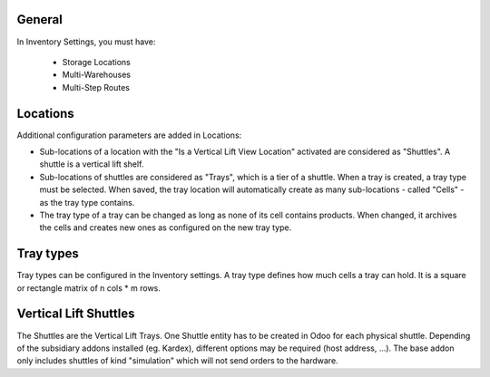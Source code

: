 General
~~~~~~~

In Inventory Settings, you must have:

 * Storage Locations
 * Multi-Warehouses
 * Multi-Step Routes

Locations
~~~~~~~~~

Additional configuration parameters are added in Locations:

* Sub-locations of a location with the "Is a Vertical Lift View Location"
  activated are considered as "Shuttles". A shuttle is a vertical lift shelf.
* Sub-locations of shuttles are considered as "Trays", which is a tier of a
  shuttle. When a tray is created, a tray type must be selected. When saved, the
  tray location will automatically create as many sub-locations - called
  "Cells" - as the tray type contains.
* The tray type of a tray can be changed as long as none of its cell contains
  products. When changed, it archives the cells and creates new ones as
  configured on the new tray type.

Tray types
~~~~~~~~~~

Tray types can be configured in the Inventory settings.
A tray type defines how much cells a tray can hold. It is a square or rectangle
matrix of n cols * m rows.

Vertical Lift Shuttles
~~~~~~~~~~~~~~~~~~~~~~

The Shuttles are the Vertical Lift Trays. One Shuttle entity has to be created
in Odoo for each physical shuttle. Depending of the subsidiary addons installed
(eg. Kardex), different options may be required (host address, ...). The base
addon only includes shuttles of kind "simulation" which will not send orders to
the hardware.
